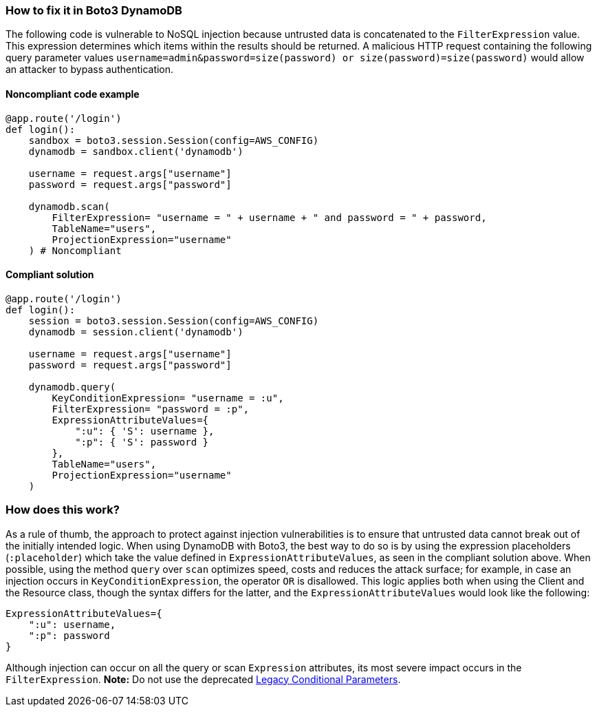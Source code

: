 === How to fix it in Boto3 DynamoDB

The following code is vulnerable to NoSQL injection because untrusted data is
concatenated to the `FilterExpression` value. This expression determines which items within
the results should be returned. A malicious HTTP request containing the following
query parameter values `username=admin&password=size(password) or
size(password)=size(password)` would allow an attacker to bypass authentication.

==== Noncompliant code example

[source,python,diff-id=1,diff-type=noncompliant]
----
@app.route('/login')
def login():
    sandbox = boto3.session.Session(config=AWS_CONFIG)
    dynamodb = sandbox.client('dynamodb')
    
    username = request.args["username"]
    password = request.args["password"]

    dynamodb.scan(
        FilterExpression= "username = " + username + " and password = " + password,
        TableName="users",
        ProjectionExpression="username"
    ) # Noncompliant
----

==== Compliant solution

[source,python,diff-id=1,diff-type=compliant]
----
@app.route('/login')
def login():
    session = boto3.session.Session(config=AWS_CONFIG)
    dynamodb = session.client('dynamodb')
    
    username = request.args["username"]
    password = request.args["password"]

    dynamodb.query(
        KeyConditionExpression= "username = :u",
        FilterExpression= "password = :p",
        ExpressionAttributeValues={
            ":u": { 'S': username },
            ":p": { 'S': password }
        },
        TableName="users",
        ProjectionExpression="username"
    )
----

=== How does this work?

As a rule of thumb, the approach to protect against injection vulnerabilities
is to ensure that untrusted data cannot break out of the initially intended
logic.  When using DynamoDB with Boto3, the best way to do so is by using the
expression placeholders (`:placeholder`) which take the value defined in
`ExpressionAttributeValues`, as seen in the compliant solution above.  When possible, using the method
`query` over `scan` optimizes speed, costs and reduces the attack surface; for
example, in case an injection occurs in `KeyConditionExpression`, the operator `OR` is
disallowed.  This logic applies both when using the Client and the Resource class, though
the syntax differs for the latter, and the `ExpressionAttributeValues` would look
like the following:

[source,python]
----
ExpressionAttributeValues={
    ":u": username,
    ":p": password
}
----

Although injection can occur on all the query or scan `Expression` attributes,
its most severe impact occurs in the `FilterExpression`.  **Note:** Do not use the
deprecated
https://docs.aws.amazon.com/amazondynamodb/latest/developerguide/LegacyConditionalParameters.html[Legacy Conditional Parameters].